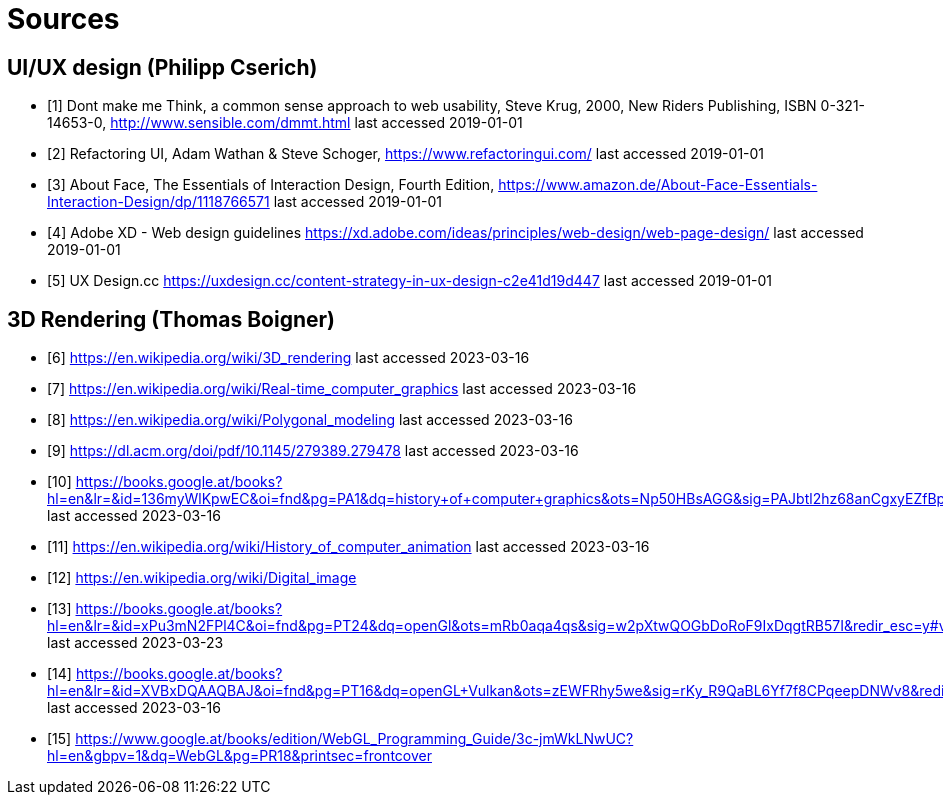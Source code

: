 = Sources

== UI/UX design (Philipp Cserich)

- [1] Dont make me Think, a common sense approach to web usability,  Steve Krug, 2000, New Riders Publishing, ISBN 0-321-14653-0, http://www.sensible.com/dmmt.html
last accessed 2019-01-01
- [2] Refactoring UI, Adam Wathan & Steve Schoger, https://www.refactoringui.com/
last accessed 2019-01-01
- [3] About Face, The Essentials of Interaction Design, Fourth Edition, https://www.amazon.de/About-Face-Essentials-Interaction-Design/dp/1118766571
last accessed 2019-01-01
- [4] Adobe XD - Web design guidelines https://xd.adobe.com/ideas/principles/web-design/web-page-design/
last accessed 2019-01-01
- [5] UX Design.cc https://uxdesign.cc/content-strategy-in-ux-design-c2e41d19d447
last accessed 2019-01-01

== 3D Rendering (Thomas Boigner)

- [6] https://en.wikipedia.org/wiki/3D_rendering
last accessed 2023-03-16
- [7] https://en.wikipedia.org/wiki/Real-time_computer_graphics
last accessed 2023-03-16
- [8] https://en.wikipedia.org/wiki/Polygonal_modeling
last accessed 2023-03-16
- [9] https://dl.acm.org/doi/pdf/10.1145/279389.279478
last accessed 2023-03-16
- [10] https://books.google.at/books?hl=en&lr=&id=136myWlKpwEC&oi=fnd&pg=PA1&dq=history+of+computer+graphics&ots=Np50HBsAGG&sig=PAJbtl2hz68anCgxyEZfBpZxRCk&redir_esc=y#v=onepage&q&f=false
last accessed 2023-03-16
- [11] https://en.wikipedia.org/wiki/History_of_computer_animation
last accessed 2023-03-16
- [12] https://en.wikipedia.org/wiki/Digital_image
- [13] https://books.google.at/books?hl=en&lr=&id=xPu3mN2FPl4C&oi=fnd&pg=PT24&dq=openGl&ots=mRb0aqa4qs&sig=w2pXtwQOGbDoRoF9IxDqgtRB57I&redir_esc=y#v=onepage&q&f=false
last accessed 2023-03-23
- [14] https://books.google.at/books?hl=en&lr=&id=XVBxDQAAQBAJ&oi=fnd&pg=PT16&dq=openGL+Vulkan&ots=zEWFRhy5we&sig=rKy_R9QaBL6Yf7f8CPqeepDNWv8&redir_esc=y#v=onepage&q&f=false
last accessed 2023-03-16
- [15] https://www.google.at/books/edition/WebGL_Programming_Guide/3c-jmWkLNwUC?hl=en&gbpv=1&dq=WebGL&pg=PR18&printsec=frontcover